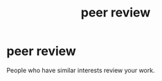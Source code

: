 :PROPERTIES:
:ANKI_DECK: study
:ID:       7310cd48-4d88-4edb-b173-68da760b99d3
:END:
#+title: peer review
#+filetags: :psychology:

* peer review
:PROPERTIES:
:ANKI_NOTE_TYPE: Basic
:ANKI_NOTE_ID: 1756968422531
:ANKI_NOTE_HASH: 47c871e466e02fb3b106502cb67402ea
:END:
People who have similar interests review your work.
